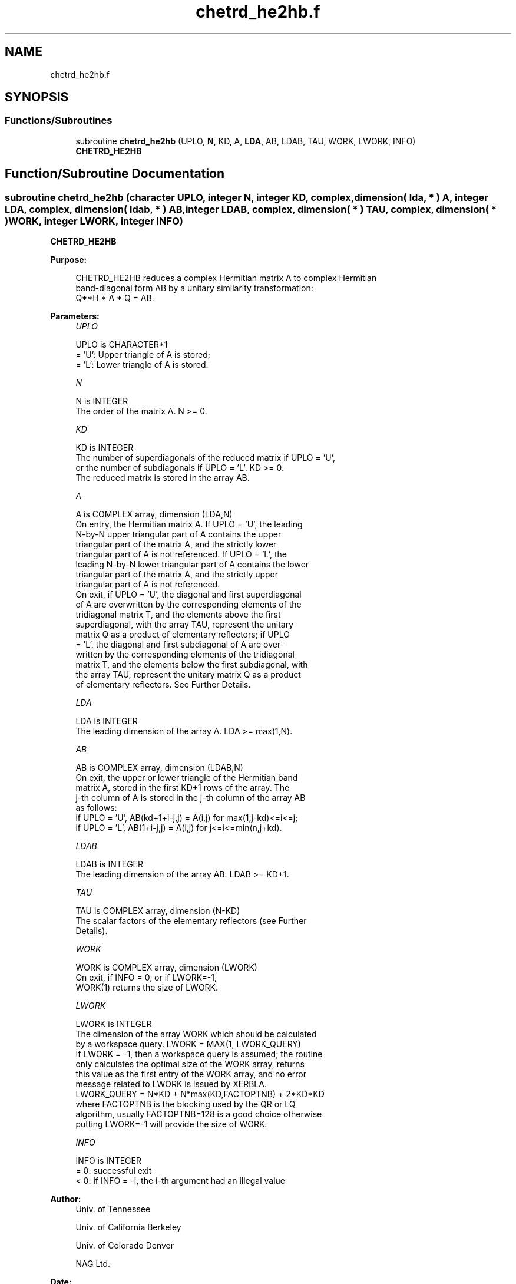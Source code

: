 .TH "chetrd_he2hb.f" 3 "Tue Nov 14 2017" "Version 3.8.0" "LAPACK" \" -*- nroff -*-
.ad l
.nh
.SH NAME
chetrd_he2hb.f
.SH SYNOPSIS
.br
.PP
.SS "Functions/Subroutines"

.in +1c
.ti -1c
.RI "subroutine \fBchetrd_he2hb\fP (UPLO, \fBN\fP, KD, A, \fBLDA\fP, AB, LDAB, TAU, WORK, LWORK, INFO)"
.br
.RI "\fBCHETRD_HE2HB\fP "
.in -1c
.SH "Function/Subroutine Documentation"
.PP 
.SS "subroutine chetrd_he2hb (character UPLO, integer N, integer KD, complex, dimension( lda, * ) A, integer LDA, complex, dimension( ldab, * ) AB, integer LDAB, complex, dimension( * ) TAU, complex, dimension( * ) WORK, integer LWORK, integer INFO)"

.PP
\fBCHETRD_HE2HB\fP  
.PP
\fBPurpose: \fP
.RS 4

.PP
.nf
 CHETRD_HE2HB reduces a complex Hermitian matrix A to complex Hermitian
 band-diagonal form AB by a unitary similarity transformation:
 Q**H * A * Q = AB.
.fi
.PP
 
.RE
.PP
\fBParameters:\fP
.RS 4
\fIUPLO\fP 
.PP
.nf
          UPLO is CHARACTER*1
          = 'U':  Upper triangle of A is stored;
          = 'L':  Lower triangle of A is stored.
.fi
.PP
.br
\fIN\fP 
.PP
.nf
          N is INTEGER
          The order of the matrix A.  N >= 0.
.fi
.PP
.br
\fIKD\fP 
.PP
.nf
          KD is INTEGER
          The number of superdiagonals of the reduced matrix if UPLO = 'U',
          or the number of subdiagonals if UPLO = 'L'.  KD >= 0.
          The reduced matrix is stored in the array AB.
.fi
.PP
.br
\fIA\fP 
.PP
.nf
          A is COMPLEX array, dimension (LDA,N)
          On entry, the Hermitian matrix A.  If UPLO = 'U', the leading
          N-by-N upper triangular part of A contains the upper
          triangular part of the matrix A, and the strictly lower
          triangular part of A is not referenced.  If UPLO = 'L', the
          leading N-by-N lower triangular part of A contains the lower
          triangular part of the matrix A, and the strictly upper
          triangular part of A is not referenced.
          On exit, if UPLO = 'U', the diagonal and first superdiagonal
          of A are overwritten by the corresponding elements of the
          tridiagonal matrix T, and the elements above the first
          superdiagonal, with the array TAU, represent the unitary
          matrix Q as a product of elementary reflectors; if UPLO
          = 'L', the diagonal and first subdiagonal of A are over-
          written by the corresponding elements of the tridiagonal
          matrix T, and the elements below the first subdiagonal, with
          the array TAU, represent the unitary matrix Q as a product
          of elementary reflectors. See Further Details.
.fi
.PP
.br
\fILDA\fP 
.PP
.nf
          LDA is INTEGER
          The leading dimension of the array A.  LDA >= max(1,N).
.fi
.PP
.br
\fIAB\fP 
.PP
.nf
          AB is COMPLEX array, dimension (LDAB,N)
          On exit, the upper or lower triangle of the Hermitian band
          matrix A, stored in the first KD+1 rows of the array.  The
          j-th column of A is stored in the j-th column of the array AB
          as follows:
          if UPLO = 'U', AB(kd+1+i-j,j) = A(i,j) for max(1,j-kd)<=i<=j;
          if UPLO = 'L', AB(1+i-j,j)    = A(i,j) for j<=i<=min(n,j+kd).
.fi
.PP
.br
\fILDAB\fP 
.PP
.nf
          LDAB is INTEGER
          The leading dimension of the array AB.  LDAB >= KD+1.
.fi
.PP
.br
\fITAU\fP 
.PP
.nf
          TAU is COMPLEX array, dimension (N-KD)
          The scalar factors of the elementary reflectors (see Further
          Details).
.fi
.PP
.br
\fIWORK\fP 
.PP
.nf
          WORK is COMPLEX array, dimension (LWORK)
          On exit, if INFO = 0, or if LWORK=-1, 
          WORK(1) returns the size of LWORK.
.fi
.PP
.br
\fILWORK\fP 
.PP
.nf
          LWORK is INTEGER
          The dimension of the array WORK which should be calculated
          by a workspace query. LWORK = MAX(1, LWORK_QUERY)
          If LWORK = -1, then a workspace query is assumed; the routine
          only calculates the optimal size of the WORK array, returns
          this value as the first entry of the WORK array, and no error
          message related to LWORK is issued by XERBLA.
          LWORK_QUERY = N*KD + N*max(KD,FACTOPTNB) + 2*KD*KD
          where FACTOPTNB is the blocking used by the QR or LQ
          algorithm, usually FACTOPTNB=128 is a good choice otherwise
          putting LWORK=-1 will provide the size of WORK.
.fi
.PP
.br
\fIINFO\fP 
.PP
.nf
          INFO is INTEGER
          = 0:  successful exit
          < 0:  if INFO = -i, the i-th argument had an illegal value
.fi
.PP
 
.RE
.PP
\fBAuthor:\fP
.RS 4
Univ\&. of Tennessee 
.PP
Univ\&. of California Berkeley 
.PP
Univ\&. of Colorado Denver 
.PP
NAG Ltd\&. 
.RE
.PP
\fBDate:\fP
.RS 4
November 2017 
.RE
.PP
\fBFurther Details: \fP
.RS 4

.PP
.nf
  Implemented by Azzam Haidar.

  All details are available on technical report, SC11, SC13 papers.

  Azzam Haidar, Hatem Ltaief, and Jack Dongarra.
  Parallel reduction to condensed forms for symmetric eigenvalue problems
  using aggregated fine-grained and memory-aware kernels. In Proceedings
  of 2011 International Conference for High Performance Computing,
  Networking, Storage and Analysis (SC '11), New York, NY, USA,
  Article 8 , 11 pages.
  http://doi.acm.org/10.1145/2063384.2063394

  A. Haidar, J. Kurzak, P. Luszczek, 2013.
  An improved parallel singular value algorithm and its implementation 
  for multicore hardware, In Proceedings of 2013 International Conference
  for High Performance Computing, Networking, Storage and Analysis (SC '13).
  Denver, Colorado, USA, 2013.
  Article 90, 12 pages.
  http://doi.acm.org/10.1145/2503210.2503292

  A. Haidar, R. Solca, S. Tomov, T. Schulthess and J. Dongarra.
  A novel hybrid CPU-GPU generalized eigensolver for electronic structure 
  calculations based on fine-grained memory aware tasks.
  International Journal of High Performance Computing Applications.
  Volume 28 Issue 2, Pages 196-209, May 2014.
  http://hpc.sagepub.com/content/28/2/196 
.fi
.PP
.RE
.PP
.PP
.nf
  If UPLO = 'U', the matrix Q is represented as a product of elementary
  reflectors

     Q = H(k)**H . . . H(2)**H H(1)**H, where k = n-kd.

  Each H(i) has the form

     H(i) = I - tau * v * v**H

  where tau is a complex scalar, and v is a complex vector with
  v(1:i+kd-1) = 0 and v(i+kd) = 1; conjg(v(i+kd+1:n)) is stored on exit in
  A(i,i+kd+1:n), and tau in TAU(i).

  If UPLO = 'L', the matrix Q is represented as a product of elementary
  reflectors

     Q = H(1) H(2) . . . H(k), where k = n-kd.

  Each H(i) has the form

     H(i) = I - tau * v * v**H

  where tau is a complex scalar, and v is a complex vector with
  v(kd+1:i) = 0 and v(i+kd+1) = 1; v(i+kd+2:n) is stored on exit in
  A(i+kd+2:n,i), and tau in TAU(i).

  The contents of A on exit are illustrated by the following examples
  with n = 5:

  if UPLO = 'U':                       if UPLO = 'L':

    (  ab  ab/v1  v1      v1     v1    )              (  ab                            )
    (      ab     ab/v2   v2     v2    )              (  ab/v1  ab                     )
    (             ab      ab/v3  v3    )              (  v1     ab/v2  ab              )
    (                     ab     ab/v4 )              (  v1     v2     ab/v3  ab       )
    (                            ab    )              (  v1     v2     v3     ab/v4 ab )

  where d and e denote diagonal and off-diagonal elements of T, and vi
  denotes an element of the vector defining H(i)..fi
.PP
 
.PP
Definition at line 245 of file chetrd_he2hb\&.f\&.
.SH "Author"
.PP 
Generated automatically by Doxygen for LAPACK from the source code\&.
